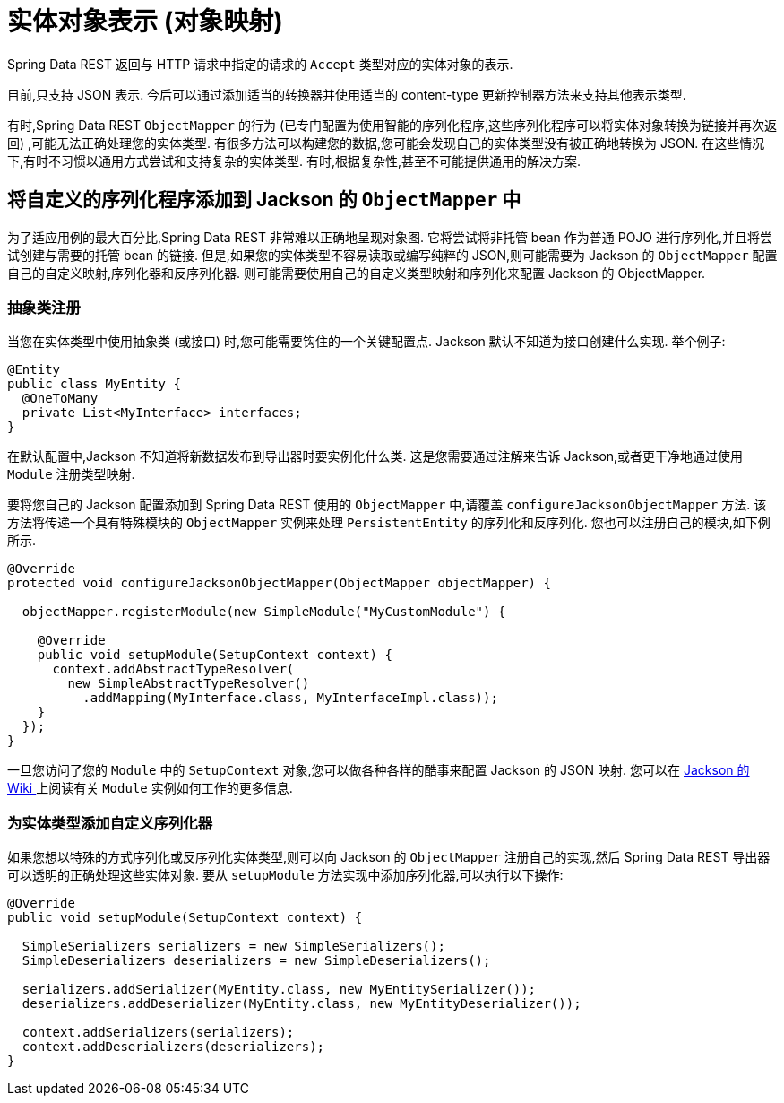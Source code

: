 [[representations]]
= 实体对象表示 (对象映射)

Spring Data REST 返回与 HTTP 请求中指定的请求的 `Accept` 类型对应的实体对象的表示.

目前,只支持 JSON 表示. 今后可以通过添加适当的转换器并使用适当的 content-type 更新控制器方法来支持其他表示类型.

有时,Spring Data REST `ObjectMapper` 的行为 (已专门配置为使用智能的序列化程序,这些序列化程序可以将实体对象转换为链接并再次返回) ,可能无法正确处理您的实体类型.
有很多方法可以构建您的数据,您可能会发现自己的实体类型没有被正确地转换为 JSON. 在这些情况下,有时不习惯以通用方式尝试和支持复杂的实体类型. 有时,根据复杂性,甚至不可能提供通用的解决方案.

[[representations.serializers-and-deserializers]]
== 将自定义的序列化程序添加到 Jackson 的 `ObjectMapper` 中

为了适应用例的最大百分比,Spring Data REST 非常难以正确地呈现对象图. 它将尝试将非托管 bean 作为普通 POJO 进行序列化,并且将尝试创建与需要的托管 bean 的链接. 但是,如果您的实体类型不容易读取或编写纯粹的 JSON,则可能需要为 Jackson 的 `ObjectMapper` 配置自己的自定义映射,序列化器和反序列化器.
则可能需要使用自己的自定义类型映射和序列化来配置 Jackson 的 ObjectMapper.

[[representations.serializers-and-deserializers.abstract-classes]]
=== 抽象类注册

当您在实体类型中使用抽象类 (或接口) 时,您可能需要钩住的一个关键配置点. Jackson 默认不知道为接口创建什么实现. 举个例子:

====
[source,java]
----
@Entity
public class MyEntity {
  @OneToMany
  private List<MyInterface> interfaces;
}
----
====

在默认配置中,Jackson 不知道将新数据发布到导出器时要实例化什么类. 这是您需要通过注解来告诉 Jackson,或者更干净地通过使用 `Module` 注册类型映射.

要将您自己的 Jackson 配置添加到 Spring Data REST 使用的 `ObjectMapper` 中,请覆盖 `configureJacksonObjectMapper` 方法. 该方法将传递一个具有特殊模块的 `ObjectMapper` 实例来处理  `PersistentEntity`  的序列化和反序列化. 您也可以注册自己的模块,如下例所示.

====
[source,java]
----
@Override
protected void configureJacksonObjectMapper(ObjectMapper objectMapper) {

  objectMapper.registerModule(new SimpleModule("MyCustomModule") {

    @Override
    public void setupModule(SetupContext context) {
      context.addAbstractTypeResolver(
        new SimpleAbstractTypeResolver()
          .addMapping(MyInterface.class, MyInterfaceImpl.class));
    }
  });
}
----
====

一旦您访问了您的 `Module` 中的 `SetupContext` 对象,您可以做各种各样的酷事来配置 Jackson 的 JSON 映射. 您可以在 https://wiki.fasterxml.com/JacksonFeatureModules[Jackson 的 Wiki ]上阅读有关 `Module` 实例如何工作的更多信息.

[[representations.serializers-and-deserializers.serializers]]
=== 为实体类型添加自定义序列化器

如果您想以特殊的方式序列化或反序列化实体类型,则可以向 Jackson 的 `ObjectMapper` 注册自己的实现,然后 Spring Data REST 导出器可以透明的正确处理这些实体对象.  要从 `setupModule` 方法实现中添加序列化器,可以执行以下操作:

====
[source,java]
----
@Override
public void setupModule(SetupContext context) {

  SimpleSerializers serializers = new SimpleSerializers();
  SimpleDeserializers deserializers = new SimpleDeserializers();

  serializers.addSerializer(MyEntity.class, new MyEntitySerializer());
  deserializers.addDeserializer(MyEntity.class, new MyEntityDeserializer());

  context.addSerializers(serializers);
  context.addDeserializers(deserializers);
}
----
====

